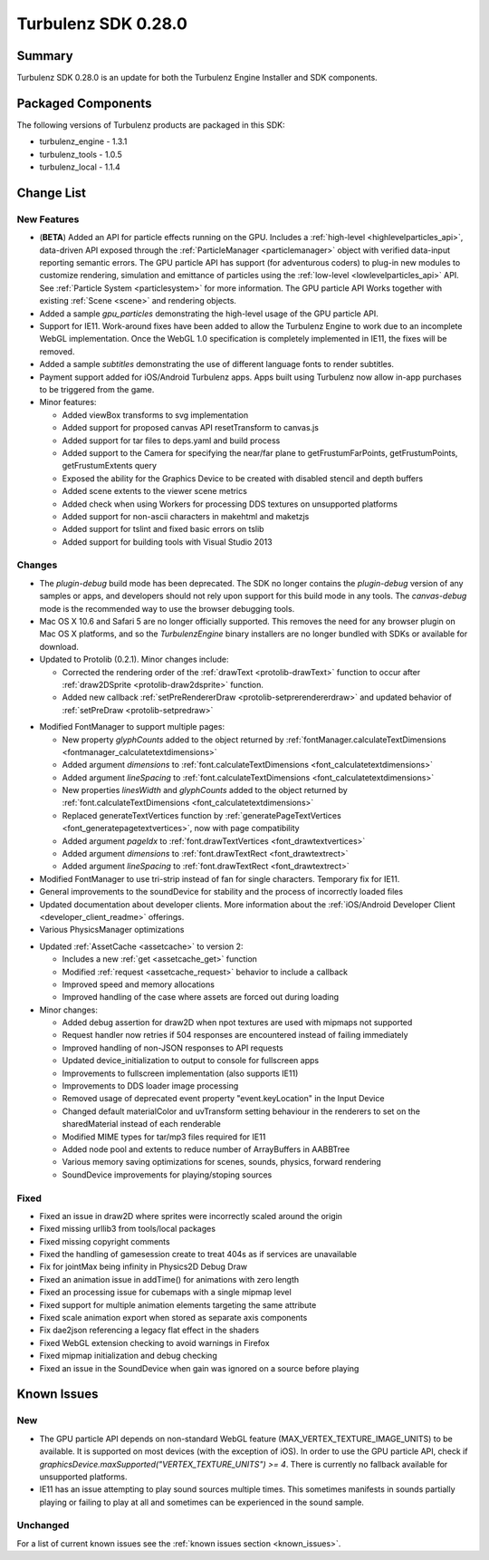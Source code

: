 --------------------
Turbulenz SDK 0.28.0
--------------------

.. highlight:: javascript

Summary
=======

Turbulenz SDK 0.28.0 is an update for both the Turbulenz Engine
Installer and SDK components.

Packaged Components
===================

The following versions of Turbulenz products are packaged in this SDK:

* turbulenz_engine - 1.3.1
* turbulenz_tools - 1.0.5
* turbulenz_local - 1.1.4

Change List
===========

New Features
------------

* (**BETA**) Added an API for particle effects running on the GPU.
  Includes a :ref:`high-level <highlevelparticles_api>`, data-driven API
  exposed through the :ref:`ParticleManager <particlemanager>`
  object with verified data-input reporting semantic errors.
  The GPU particle API has support (for adventurous coders) to plug-in new
  modules to customize
  rendering, simulation and emittance of particles using the
  :ref:`low-level <lowlevelparticles_api>` API. See :ref:`Particle System
  <particlesystem>` for more information.
  The GPU particle API Works together with existing :ref:`Scene <scene>`
  and rendering objects.

* Added a sample *gpu_particles* demonstrating the high-level usage of the
  GPU particle API.

* Support for IE11. Work-around fixes have been added to allow the Turbulenz Engine to work due to an incomplete WebGL implementation. Once the WebGL 1.0 specification is completely implemented in IE11, the fixes will be removed.

* Added a sample *subtitles* demonstrating the use of different language fonts to render subtitles.

* Payment support added for iOS/Android Turbulenz apps.
  Apps built using Turbulenz now allow in-app purchases to be triggered from the game.

* Minor features:

  - Added viewBox transforms to svg implementation
  - Added support for proposed canvas API resetTransform to canvas.js
  - Added support for tar files to deps.yaml and build process
  - Added support to the Camera for specifying the near/far plane to getFrustumFarPoints, getFrustumPoints, getFrustumExtents query
  - Exposed the ability for the Graphics Device to be created with disabled stencil and depth buffers
  - Added scene extents to the viewer scene metrics
  - Added check when using Workers for processing DDS textures on unsupported platforms
  - Added support for non-ascii characters in makehtml and maketzjs
  - Added support for tslint and fixed basic errors on tslib
  - Added support for building tools with Visual Studio 2013

Changes
-------

* The *plugin-debug* build mode has been deprecated.  The SDK no
  longer contains the *plugin-debug* version of any samples or apps,
  and developers should not rely upon support for this build mode in
  any tools.  The *canvas-debug* mode is the recommended way to use
  the browser debugging tools.

* Mac OS X 10.6 and Safari 5 are no longer officially supported.  This
  removes the need for any browser plugin on Mac OS X platforms, and
  so the *TurbulenzEngine* binary installers are no longer bundled
  with SDKs or available for download.

* Updated to Protolib (0.2.1).
  Minor changes include:

  - Corrected the rendering order of the :ref:`drawText <protolib-drawText>` function to occur after :ref:`draw2DSprite <protolib-draw2dsprite>` function.
  - Added new callback :ref:`setPreRendererDraw <protolib-setprerendererdraw>` and updated behavior of :ref:`setPreDraw <protolib-setpredraw>`

.. _sdk_0_28_0_fontmanager:

* Modified FontManager to support multiple pages:

  - New property *glyphCounts* added to the object returned by :ref:`fontManager.calculateTextDimensions <fontmanager_calculatetextdimensions>`
  - Added argument *dimensions* to :ref:`font.calculateTextDimensions <font_calculatetextdimensions>`
  - Added argument *lineSpacing* to :ref:`font.calculateTextDimensions <font_calculatetextdimensions>`
  - New properties *linesWidth* and *glyphCounts* added to the object returned by :ref:`font.calculateTextDimensions <font_calculatetextdimensions>`
  - Replaced generateTextVertices function by :ref:`generatePageTextVertices <font_generatepagetextvertices>`, now with page
    compatibility
  - Added argument *pageIdx* to :ref:`font.drawTextVertices <font_drawtextvertices>`
  - Added argument *dimensions* to :ref:`font.drawTextRect <font_drawtextrect>`
  - Added argument *lineSpacing* to :ref:`font.drawTextRect <font_drawtextrect>`

* Modified FontManager to use tri-strip instead of fan for single characters.
  Temporary fix for IE11.

* General improvements to the soundDevice for stability and the process of incorrectly loaded files

* Updated documentation about developer clients.
  More information about the :ref:`iOS/Android Developer Client <developer_client_readme>` offerings.

* Various PhysicsManager optimizations

.. _assetcache_v2:

* Updated :ref:`AssetCache <assetcache>` to version 2:

  - Includes a new :ref:`get <assetcache_get>` function
  - Modified :ref:`request <assetcache_request>` behavior to include a callback
  - Improved speed and memory allocations
  - Improved handling of the case where assets are forced out during loading

* Minor changes:

  - Added debug assertion for draw2D when npot textures are used with mipmaps not supported
  - Request handler now retries if 504 responses are encountered instead of failing immediately
  - Improved handling of non-JSON responses to API requests
  - Updated device_initialization to output to console for fullscreen apps
  - Improvements to fullscreen implementation (also supports IE11)
  - Improvements to DDS loader image processing
  - Removed usage of deprecated event property "event.keyLocation" in the Input Device
  - Changed default materialColor and uvTransform setting behaviour in the renderers to set on the sharedMaterial
    instead of each renderable
  - Modified MIME types for tar/mp3 files required for IE11
  - Added node pool and extents to reduce number of ArrayBuffers in AABBTree
  - Various memory saving optimizations for scenes, sounds, physics, forward rendering
  - SoundDevice improvements for playing/stoping sources

Fixed
-----

* Fixed an issue in draw2D where sprites were incorrectly scaled around the origin

* Fixed missing urllib3 from tools/local packages

* Fixed missing copyright comments

* Fixed the handling of gamesession create to treat 404s as if services are unavailable

* Fix for jointMax being infinity in Physics2D Debug Draw

* Fixed an animation issue in addTime() for animations with zero length

* Fixed an processing issue for cubemaps with a single mipmap level

* Fixed support for multiple animation elements targeting the same attribute

* Fixed scale animation export when stored as separate axis components

* Fix dae2json referencing a legacy flat effect in the shaders

* Fixed WebGL extension checking to avoid warnings in Firefox

* Fixed mipmap initialization and debug checking

* Fixed an issue in the SoundDevice when gain was ignored on a source before playing


Known Issues
============

New
---

* The GPU particle API depends on non-standard WebGL feature
  (MAX_VERTEX_TEXTURE_IMAGE_UNITS)
  to be available. It is supported on most devices (with the exception of iOS).
  In order to use the GPU particle API, check if
  *graphicsDevice.maxSupported("VERTEX_TEXTURE_UNITS") >= 4*.
  There is currently no fallback available for unsupported platforms.

* IE11 has an issue attempting to play sound sources multiple times.
  This sometimes manifests in sounds partially playing or failing to play at all and sometimes can be experienced in the sound sample.

Unchanged
---------

For a list of current known issues see the :ref:`known issues section
<known_issues>`.

